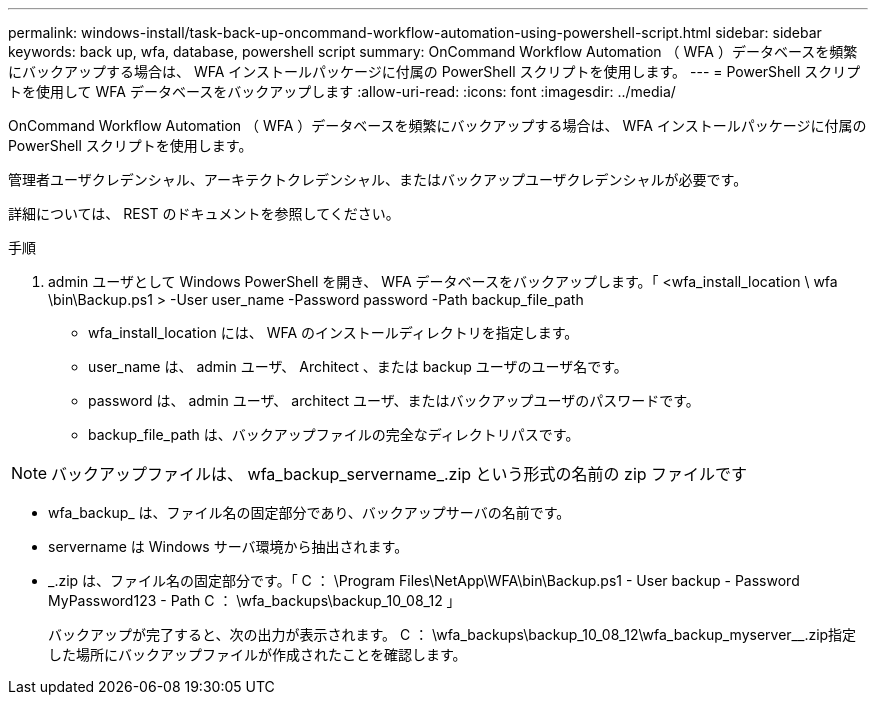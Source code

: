 ---
permalink: windows-install/task-back-up-oncommand-workflow-automation-using-powershell-script.html 
sidebar: sidebar 
keywords: back up, wfa, database, powershell script 
summary: OnCommand Workflow Automation （ WFA ）データベースを頻繁にバックアップする場合は、 WFA インストールパッケージに付属の PowerShell スクリプトを使用します。 
---
= PowerShell スクリプトを使用して WFA データベースをバックアップします
:allow-uri-read: 
:icons: font
:imagesdir: ../media/


[role="lead"]
OnCommand Workflow Automation （ WFA ）データベースを頻繁にバックアップする場合は、 WFA インストールパッケージに付属の PowerShell スクリプトを使用します。

管理者ユーザクレデンシャル、アーキテクトクレデンシャル、またはバックアップユーザクレデンシャルが必要です。

詳細については、 REST のドキュメントを参照してください。

.手順
. admin ユーザとして Windows PowerShell を開き、 WFA データベースをバックアップします。「 <wfa_install_location \ wfa \bin\Backup.ps1 > -User user_name -Password password -Path backup_file_path
+
** wfa_install_location には、 WFA のインストールディレクトリを指定します。
** user_name は、 admin ユーザ、 Architect 、または backup ユーザのユーザ名です。
** password は、 admin ユーザ、 architect ユーザ、またはバックアップユーザのパスワードです。
** backup_file_path は、バックアップファイルの完全なディレクトリパスです。




[NOTE]
====
バックアップファイルは、 wfa_backup_servername_.zip という形式の名前の zip ファイルです

====
* wfa_backup_ は、ファイル名の固定部分であり、バックアップサーバの名前です。
* servername は Windows サーバ環境から抽出されます。
* _.zip は、ファイル名の固定部分です。「 C ： \Program Files\NetApp\WFA\bin\Backup.ps1 - User backup - Password MyPassword123 - Path C ： \wfa_backups\backup_10_08_12 」
+
バックアップが完了すると、次の出力が表示されます。 C ： \wfa_backups\backup_10_08_12\wfa_backup_myserver__.zip指定した場所にバックアップファイルが作成されたことを確認します。


